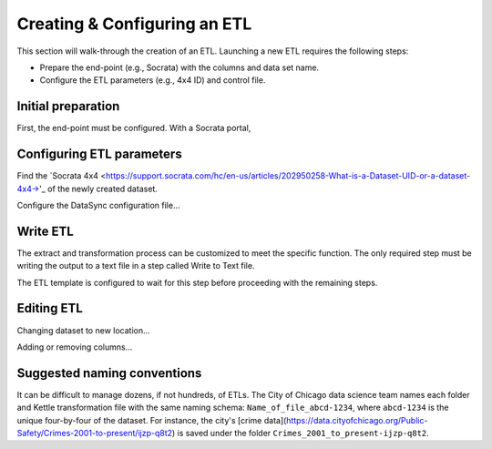 =============================
Creating & Configuring an ETL
=============================

This section will walk-through the creation of an ETL. Launching a new ETL requires the following steps:

* Prepare the end-point (e.g., Socrata) with the columns and data set name.
* Configure the ETL parameters (e.g., 4x4 ID) and control file.



Initial preparation
-------------------
First, the end-point must be configured. With a Socrata portal, 



Configuring ETL parameters
--------------------------

Find the `Socrata 4x4 <https://support.socrata.com/hc/en-us/articles/202950258-What-is-a-Dataset-UID-or-a-dataset-4x4->'_ of the newly created dataset.

Configure the DataSync configuration file...




Write ETL
---------

The extract and transformation process can be customized to meet the specific function. The only required step must be writing the output to a text file in a step called Write to Text file.

The ETL template is configured to wait for this step before proceeding with the remaining steps.


Editing ETL
-----------

Changing dataset to new location...

Adding or removing columns...

Suggested naming conventions
----------------------------
It can be difficult to manage dozens, if not hundreds, of ETLs. The City of Chicago data science team names each folder and Kettle transformation file with the same naming schema: ``Name_of_file_abcd-1234``, where ``abcd-1234`` is the unique four-by-four of the dataset. For instance, the city's [crime data](https://data.cityofchicago.org/Public-Safety/Crimes-2001-to-present/ijzp-q8t2) is saved under the folder ``Crimes_2001_to_present-ijzp-q8t2``.